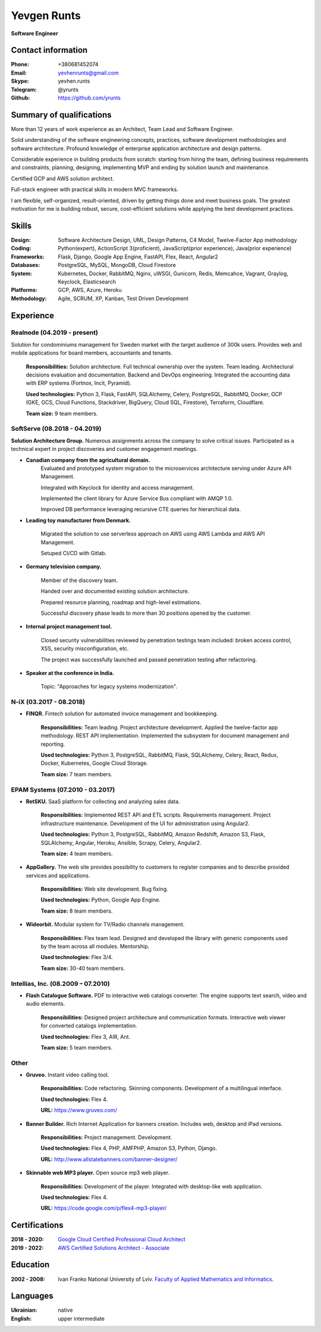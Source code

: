 
Yevgen Runts
============
.. class:: center

**Software Engineer**


Contact information
-------------------
:Phone: +380681452074
:Email: yevhenrunts@gmail.com
:Skype: yevhen.runts
:Telegram: \@yrunts
:Github: https://github.com/yrunts


Summary of qualifications
-------------------------
More than 12 years of work experience as an Architect, Team Lead and Software
Engineer.

Solid understanding of the software engineering concepts, practices, software
development methodologies and software architecture. Profound knowledge of
enterprise application architecture and design patterns.

Considerable experience in building products from scratch: starting from hiring
the team, defining business requirements and constraints, planning, designing,
implementing MVP and ending by solution launch and maintenance.

Certified GCP and AWS solution architect.

Full-stack engineer with practical skills in modern MVC frameworks.

I am flexible, self-organized, result-oriented, driven by getting things done and
meet business goals. The greatest motivation for me is building robust,
secure, cost-efficient solutions while applying the best development practices.


Skills
------
:Design: Software Architecture Design, UML, Design Patterns, C4 Model,
    Twelve-Factor App methodology
:Coding: Python(expert), ActionScript 3(proficient), JavaScript(prior
    experience), Java(prior experience)
:Frameworks: Flask, Django, Google App Engine, FastAPI, Flex, React,
    Angular2
:Databases: PostgreSQL, MySQL, MongoDB, Cloud Firestore
:System: Kubernetes, Docker, RabbitMQ, Nginx, uWSGI, Gunicorn, Redis, Memcahce,
    Vagrant, Graylog, Keyclock, Elasticsearch
:Platforms: GCP, AWS, Azure, Heroku
:Methodology: Agile, SCRUM, XP, Kanban, Test Driven Development


Experience
----------

Realnode (04.2019 - present)
++++++++++++++++++++++++++++
Solution for condominiums management for Sweden market with the target audience
of 300k users. Provides web and mobile applications for board members,
accountants and tenants.

    **Responsibilities:** Solution architecture. Full technical ownership over
    the system. Team leading. Architectural decisions evaluation and
    documentation. Backend and DevOps engineering. Integrated the accounting
    data with ERP systems (Fortnox, Incit, Pyramid).

    **Used technologies:** Python 3, Flask, FastAPI, SQLAlchemy,
    Celery, PostgreSQL, RabbitMQ, Docker, GCP (GKE, GCS, Cloud
    Functions, Stackdriver, BigQuery, Cloud SQL, Firestore), Terraform,
    Cloudflare.

    **Team size:** 9 team members.


SoftServe (08.2018 - 04.2019)
+++++++++++++++++++++++++++++

**Solution Architecture Group.** Numerous assignments across the company
to solve critical issues. Participated as a technical expert in project
discoveries and customer engagement meetings.

- **Canadian company from the agricultural domain.**
    Evaluated and prototyped system migration to the microservices architecture
    serving under Azure API Management.

    Integrated with Keyclock for identity and access management.

    Implemented the client library for Azure Service Bus compliant with
    AMQP 1.0.

    Improved DB performance leveraging recursive CTE queries for hierarchical
    data.

- **Leading toy manufacturer from Denmark.**

    Migrated the solution to use serverless approach on AWS using AWS Lambda
    and AWS API Management.

    Setuped CI/CD with Gitlab.

- **Germany television company.**

    Member of the discovery team.

    Handed over and documented existing solution architecture.

    Prepared resource planning, roadmap and high-level estimations.

    Successful discovery phase leads to more than 30 positions opened by the
    customer.

- **Internal project management tool.**

    Closed security vulnerabilities reviewed by penetration testings team
    included: broken access control, XSS, security misconfiguration, etc.

    The project was successfully launched and passed penetration testing
    after refactoring.

- **Speaker at the conference in India.**

    Topic: "Approaches for legacy systems modernization".


N-iX (03.2017 - 08.2018)
++++++++++++++++++++++++

- **FINQR.** Fintech solution for automated invoice management and bookkeeping.

    **Responsibilities:** Team leading. Project architecture development.
    Applied the twelve-factor app methodology. REST API implementation.
    Implemented the subsystem for document management and reporting.

    **Used technologies:** Python 3, PostgreSQL, RabbitMQ, Flask, SQLAlchemy,
    Celery, React, Redux, Docker, Kubernetes, Google Cloud Storage.

    **Team size:** 7 team members.


EPAM Systems (07.2010 - 03.2017)
++++++++++++++++++++++++++++++++

- **RetSKU.** SaaS platform for collecting and analyzing sales data.

    **Responsibilities:** Implemented REST API and ETL scripts.
    Requirements management. Project infrastructure maintenance. Development
    of the UI for administration using Angular2.

    **Used technologies:** Python 3, PostgreSQL, RabbitMQ, Amazon Redshift,
    Amazon S3, Flask, SQLAlchemy, Angular, Heroku, Ansible, Scrapy, Celery,
    Angular2.

    **Team size:** 4 team members.

- **AppGallery.** The web site provides possibility to customers to register
  companies and to describe provided services and applications.

    **Responsibilities:** Web site development. Bug fixing.

    **Used technologies:** Python, Google App Engine.

    **Team size:** 8 team members.

- **Wideorbit.** Modular system for TV/Radio channels management.

    **Responsibilities:** Flex team lead. Designed and developed the library
    with generic components used by the team across all modules. Mentorship.

    **Used technologies:** Flex 3/4.

    **Team size:** 30-40 team members.


Intellias, Inc. (08.2009 – 07.2010)
+++++++++++++++++++++++++++++++++++

- **Flash Catalogue Software.** PDF to interactive web catalogs converter.
  The engine supports text search, video and audio elements.

    **Responsibilities:** Designed project architecture and communication
    formats. Interactive web viewer for converted catalogs implementation.

    **Used technologies:** Flex 3, AIR, Ant.

    **Team size:** 5 team members.


Other
+++++

- **Gruveo.** Instant video calling tool.

    **Responsibilities:** Code refactoring. Skinning components.
    Development of a multilingual interface.

    **Used technologies:** Flex 4.

    **URL:** https://www.gruveo.com/

- **Banner Builder.** Rich Internet Application for banners creation.
  Includes web, desktop and iPad versions.

    **Responsibilities:** Project management. Development.

    **Used technologies:** Flex 4, PHP, AMFPHP, Amazon S3, Python, Django.

    **URL:** http://www.allstatebanners.com/banner-designer/

- **Skinnable web MP3 player.** Open source mp3 web player.

    **Responsibilities:** Development of the player. Integrated with
    desktop-like web application.

    **Used technologies:** Flex 4.

    **URL:** https://code.google.com/p/flex4-mp3-player/


Certifications
--------------
:2018 - 2020: `Google Cloud Certified Professional Cloud Architect <https://www.credential.net/g231axkb?key=bb02da1a9d003f2e8a67ee078785515271b064e95b4ce8e83fc66136badb4e43>`_
:2019 - 2022: `AWS Certified Solutions Architect - Associate <https://www.certmetrics.com/amazon/public/badge.aspx?i=1&t=c&d=2019-11-19&ci=AWS00402362>`_


Education
---------
:2002 - 2008: Ivan Franko National University of Lviv. `Faculty of
    Applied Mathematics and Informatics.`__

__ http://ami.lnu.edu.ua/


Languages
---------
:Ukrainian: native
:English: upper intermediate

